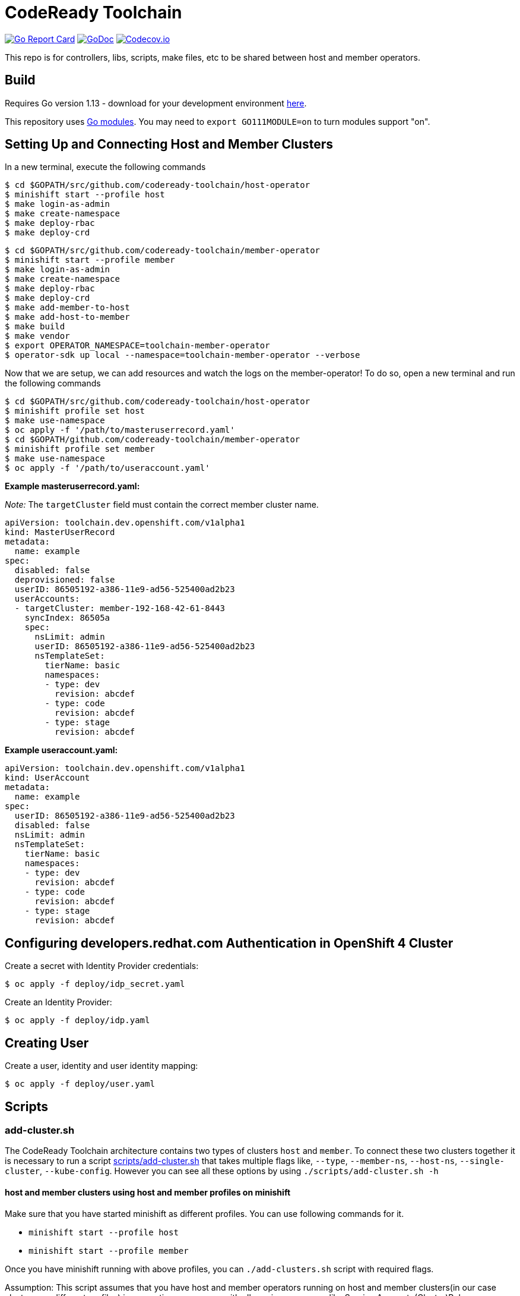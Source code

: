 = CodeReady Toolchain

image:https://goreportcard.com/badge/github.com/codeready-toolchain/toolchain-common[Go Report Card, link="https://goreportcard.com/report/github.com/codeready-toolchain/toolchain-common"]
image:https://godoc.org/github.com/codeready-toolchain/toolchain-common?status.png[GoDoc,link="https://godoc.org/github.com/codeready-toolchain/toolchain-common"]
image:https://codecov.io/gh/codeready-toolchain/toolchain-common/branch/master/graph/badge.svg[Codecov.io,link="https://codecov.io/gh/codeready-toolchain/toolchain-common"]

This repo is for controllers, libs, scripts, make files, etc to be shared between host and member operators.

== Build

Requires Go version 1.13 - download for your development environment https://golang.org/dl/[here].

This repository uses https://github.com/golang/go/wiki/Modules[Go modules]. You may need to `export GO111MODULE=on` to turn modules support "on".

== Setting Up and Connecting Host and Member Clusters

In a new terminal, execute the following commands
```
$ cd $GOPATH/src/github.com/codeready-toolchain/host-operator
$ minishift start --profile host
$ make login-as-admin 
$ make create-namespace 
$ make deploy-rbac
$ make deploy-crd
```

```
$ cd $GOPATH/src/github.com/codeready-toolchain/member-operator
$ minishift start --profile member
$ make login-as-admin 
$ make create-namespace 
$ make deploy-rbac
$ make deploy-crd
$ make add-member-to-host
$ make add-host-to-member
$ make build
$ make vendor
$ export OPERATOR_NAMESPACE=toolchain-member-operator
$ operator-sdk up local --namespace=toolchain-member-operator --verbose
```

Now that we are setup, we can add resources and watch the logs on the member-operator! To do so, open a new terminal and run the following commands
```
$ cd $GOPATH/src/github.com/codeready-toolchain/host-operator
$ minishift profile set host
$ make use-namespace
$ oc apply -f '/path/to/masteruserrecord.yaml'
$ cd $GOPATH/github.com/codeready-toolchain/member-operator
$ minishift profile set member
$ make use-namespace
$ oc apply -f '/path/to/useraccount.yaml'
```

**Example masteruserrecord.yaml:**

_Note:_ The `targetCluster` field must contain the correct member cluster name.
```
apiVersion: toolchain.dev.openshift.com/v1alpha1
kind: MasterUserRecord
metadata:
  name: example
spec:
  disabled: false
  deprovisioned: false
  userID: 86505192-a386-11e9-ad56-525400ad2b23
  userAccounts:
  - targetCluster: member-192-168-42-61-8443
    syncIndex: 86505a
    spec:
      nsLimit: admin
      userID: 86505192-a386-11e9-ad56-525400ad2b23
      nsTemplateSet:
        tierName: basic
        namespaces:
        - type: dev
          revision: abcdef
        - type: code
          revision: abcdef
        - type: stage
          revision: abcdef
```

**Example useraccount.yaml:**
```
apiVersion: toolchain.dev.openshift.com/v1alpha1
kind: UserAccount
metadata:
  name: example
spec:
  userID: 86505192-a386-11e9-ad56-525400ad2b23
  disabled: false
  nsLimit: admin
  nsTemplateSet:
    tierName: basic
    namespaces:
    - type: dev
      revision: abcdef
    - type: code
      revision: abcdef
    - type: stage
      revision: abcdef
```

== Configuring developers.redhat.com Authentication in OpenShift 4 Cluster

Create a secret with Identity Provider credentials:
```
$ oc apply -f deploy/idp_secret.yaml
```
Create an Identity Provider:
```
$ oc apply -f deploy/idp.yaml
```

== Creating User

Create a user, identity and user identity mapping:
```
$ oc apply -f deploy/user.yaml
```

== Scripts

=== add-cluster.sh

The CodeReady Toolchain architecture contains two types of clusters `host` and `member`.
To connect these two clusters together it is necessary to run a script link:scripts/add-cluster.sh[] that takes multiple flags like, `--type`, `--member-ns`, `--host-ns`, `--single-cluster`, `--kube-config`. However you can see all these options by using `./scripts/add-cluster.sh -h`

==== host and member clusters using host and member profiles on minishift
Make sure that you have started minishift as different profiles. You can use following commands for it.

* `minishift start --profile host`
* `minishift start --profile member`

Once you have minishift running with above profiles, you can `./add-clusters.sh` script with required flags.

Assumption: This script assumes that you have host and member operators running on host and member clusters(in our case clusters are different profiles)
in respective namespace with all requires resources like Service Account, (Cluster)Role, (Cluste)RoleBinding, Custom Resource Definition.

*Scenario 1: Add Member to Host*

```bash
./scripts/add-cluster.sh -t member
```
or

```bash
make add-member-to-host
```

**Steps included:**

    . goes to the cluster with `member` profile i.e. member cluster
    . takes a secret of the SA (from the `member`)
    . takes API endpoint and cluster name of the `member` cluster from Kube config
    . goes to `host` profile
    . takes cluster name of the `host` cluster from Kube config
    . creates a secret with the SA token taken from the `member`
    . creates `KubeFedCluster` CR representing the added `member`

Note: We have make target available for this i.e. `make add-member-to-host` in member-operator, host-operator repository

*Scenario 2: Add Host to Member*
```bash
./scripts/add-cluster.sh -t host
```
or

```bash
make add-host-to-member
```

**Steps included:**

    . goes to the cluster with `host` profile i.e. host cluster
    . takes a secret of the SA (from the `host`)
    . takes API endpoint and cluster name of the `host` cluster from Kube config
    . goes to `member` profile
    . takes cluster name of the `member` cluster from Kube config
    . creates a secret with the SA token taken from the `host`
    . creates `KubeFedCluster` CR representing the added `host`

Note: We have make target available for this i.e. `make add-host-to-member` member-operator, host-operator repository

==== Using a single cluster for both operators host and member
Make sure that you have started minishift. You can use following commands for it.

* `minishift start`

Once you have minishift or any openshift cluster running and logged in as admin, you can run `./scripts/add-clusters.sh` script with required flags.

Assumption: This script assumes that you have host and member operators running on minishift or any other Openshift cluster
in respective namespace with all requires resources like Service Account, (Cluster)Role, (Cluster)RoleBinding, Custom Resource Definition.
*Scenario 1: Add Member to Host*

```bash
./scripts/add-cluster.sh -t member -s
```

**Steps included:**

    . takes a secret of the SA (from the `toolchain-member-operator` namespace)
    . takes API endpoint and cluster name of the `member` cluster from Kube config
    . takes cluster name of the `host` cluster from Kube config
    . creates a secret in `toolchain-host-operator` namespace with the SA token taken from the `toolchain-member-operator` ns
    . creates `KubeFedCluster` in `toolchain-host-operator` namespace CR representing the added `member`

*Scenario 2: Add Host to Member*
```bash
./scripts/add-cluster.sh -t host -s
```

**Steps included:**

    . takes a secret of the SA (from the `toolchain-host-operator`)
    . takes API endpoint and cluster name of the `host` cluster from Kube config
    . takes cluster name of the `member` cluster from Kube config
    . creates a secret in `toolchain-member-operator` namespace with the SA token taken from the `toolchain-host-operator` ns
    . creates `KubeFedCluster` in `toolchain-member-operator` namespace CR representing the added `host`

==== Using a different clusters for host and member operators
Make sure to have two different clusters ready and available. To setup Toolchain, you'll have to run `host-operator` and `registration-service` on host cluster and `member-operator` on member cluster.

To do either you can pass kube-config using `-kc` flag with kubeconfig having `host-admin` and `member-admin` contexts or if you don't have kubeconfig you can provide required detail of cluster when promted for cluster URL and token.

===== Sample Kubeconfig
[source,bash]
----
apiVersion: v1
clusters:
- cluster:
    certificate-authority-data: REDACTED
    server: https://api.host-1573997449.devcluster.openshift.com:6443
  name: host-1573997449
- cluster:
    certificate-authority-data: REDACTED
    server: https://api.member-1573997449.devcluster.openshift.com:6443
  name: member-1573997449
contexts:
- context:
    cluster: host-1573997449
    user: host-admin
  name: host-admin
- context:
    cluster: member-1573997449
    user: member-admin
  name: member-admin
current-context: host-admin
kind: Config
preferences: {}
users:
- name: host-admin
  user:
    client-certificate-data: REDACTED
    client-key-data: REDACTED
- name: member-admin
  user:
    client-certificate-data: REDACTED
    client-key-data: REDACTED
----

[source,bash]
----
export KUBECONFIG=kubeconfig
./scripts/add-cluster.sh -t host -s  -t member -mn ${MEMBER_OPERATOR_NS} -hn ${HOST_OPERATOR_NS} -kc ${KUBECONFIG}
./scripts/add-cluster.sh -t member -s  -t member -mn ${MEMBER_OPERATOR_NS} -hn ${HOST_OPERATOR_NS} -kc ${KUBECONFIG}
----

==== overwriting default namespaces for member-operator and host-operator

If you are running `member-operator` and `host-operator` in different namespaces other than default (i.e. not in `toolchain-member-operator` or `toolchain-host-operator`), you can do it passing `-mn or -hs` flags

```bash
./scripts/add-cluster.sh --type host --member-ns member-operator-0xdf4 --host-ns host-operator-hj6d7 --single-cluster
```

While overwriting default namespaces, please do remember to provide member and host namespace. If you are trying to overwrite with single namespace, it's not supported at this point.
